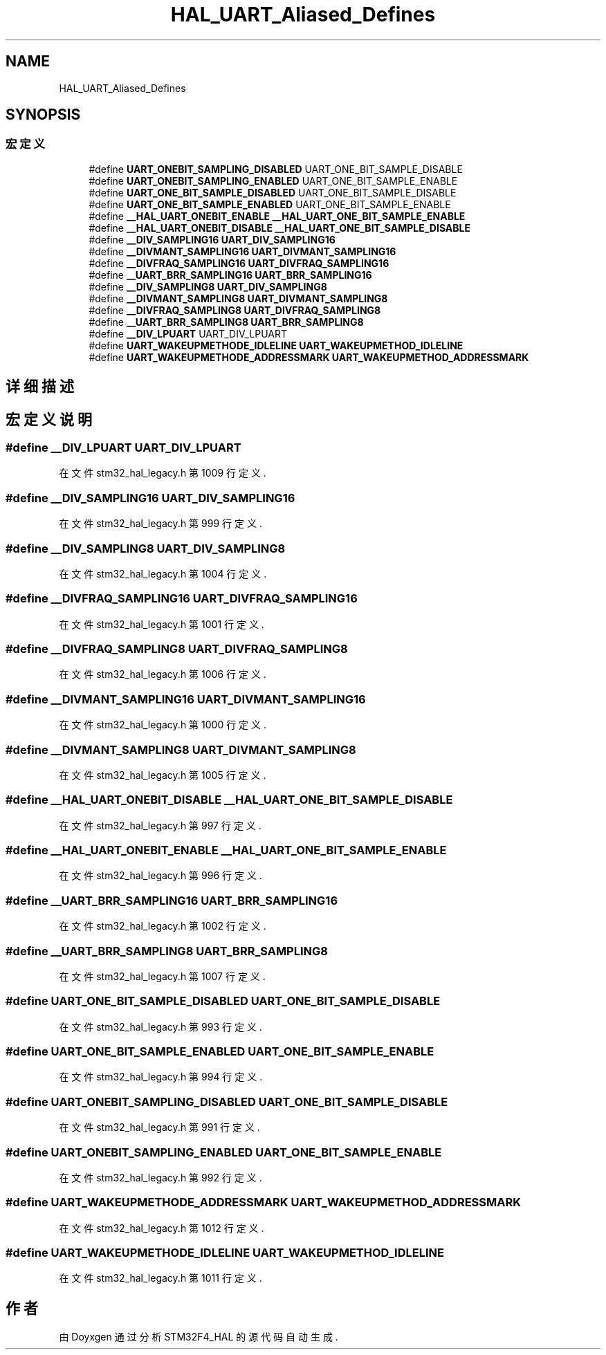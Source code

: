 .TH "HAL_UART_Aliased_Defines" 3 "2020年 八月 7日 星期五" "Version 1.24.0" "STM32F4_HAL" \" -*- nroff -*-
.ad l
.nh
.SH NAME
HAL_UART_Aliased_Defines
.SH SYNOPSIS
.br
.PP
.SS "宏定义"

.in +1c
.ti -1c
.RI "#define \fBUART_ONEBIT_SAMPLING_DISABLED\fP   UART_ONE_BIT_SAMPLE_DISABLE"
.br
.ti -1c
.RI "#define \fBUART_ONEBIT_SAMPLING_ENABLED\fP   UART_ONE_BIT_SAMPLE_ENABLE"
.br
.ti -1c
.RI "#define \fBUART_ONE_BIT_SAMPLE_DISABLED\fP   UART_ONE_BIT_SAMPLE_DISABLE"
.br
.ti -1c
.RI "#define \fBUART_ONE_BIT_SAMPLE_ENABLED\fP   UART_ONE_BIT_SAMPLE_ENABLE"
.br
.ti -1c
.RI "#define \fB__HAL_UART_ONEBIT_ENABLE\fP   \fB__HAL_UART_ONE_BIT_SAMPLE_ENABLE\fP"
.br
.ti -1c
.RI "#define \fB__HAL_UART_ONEBIT_DISABLE\fP   \fB__HAL_UART_ONE_BIT_SAMPLE_DISABLE\fP"
.br
.ti -1c
.RI "#define \fB__DIV_SAMPLING16\fP   \fBUART_DIV_SAMPLING16\fP"
.br
.ti -1c
.RI "#define \fB__DIVMANT_SAMPLING16\fP   \fBUART_DIVMANT_SAMPLING16\fP"
.br
.ti -1c
.RI "#define \fB__DIVFRAQ_SAMPLING16\fP   \fBUART_DIVFRAQ_SAMPLING16\fP"
.br
.ti -1c
.RI "#define \fB__UART_BRR_SAMPLING16\fP   \fBUART_BRR_SAMPLING16\fP"
.br
.ti -1c
.RI "#define \fB__DIV_SAMPLING8\fP   \fBUART_DIV_SAMPLING8\fP"
.br
.ti -1c
.RI "#define \fB__DIVMANT_SAMPLING8\fP   \fBUART_DIVMANT_SAMPLING8\fP"
.br
.ti -1c
.RI "#define \fB__DIVFRAQ_SAMPLING8\fP   \fBUART_DIVFRAQ_SAMPLING8\fP"
.br
.ti -1c
.RI "#define \fB__UART_BRR_SAMPLING8\fP   \fBUART_BRR_SAMPLING8\fP"
.br
.ti -1c
.RI "#define \fB__DIV_LPUART\fP   UART_DIV_LPUART"
.br
.ti -1c
.RI "#define \fBUART_WAKEUPMETHODE_IDLELINE\fP   \fBUART_WAKEUPMETHOD_IDLELINE\fP"
.br
.ti -1c
.RI "#define \fBUART_WAKEUPMETHODE_ADDRESSMARK\fP   \fBUART_WAKEUPMETHOD_ADDRESSMARK\fP"
.br
.in -1c
.SH "详细描述"
.PP 

.SH "宏定义说明"
.PP 
.SS "#define __DIV_LPUART   UART_DIV_LPUART"

.PP
在文件 stm32_hal_legacy\&.h 第 1009 行定义\&.
.SS "#define __DIV_SAMPLING16   \fBUART_DIV_SAMPLING16\fP"

.PP
在文件 stm32_hal_legacy\&.h 第 999 行定义\&.
.SS "#define __DIV_SAMPLING8   \fBUART_DIV_SAMPLING8\fP"

.PP
在文件 stm32_hal_legacy\&.h 第 1004 行定义\&.
.SS "#define __DIVFRAQ_SAMPLING16   \fBUART_DIVFRAQ_SAMPLING16\fP"

.PP
在文件 stm32_hal_legacy\&.h 第 1001 行定义\&.
.SS "#define __DIVFRAQ_SAMPLING8   \fBUART_DIVFRAQ_SAMPLING8\fP"

.PP
在文件 stm32_hal_legacy\&.h 第 1006 行定义\&.
.SS "#define __DIVMANT_SAMPLING16   \fBUART_DIVMANT_SAMPLING16\fP"

.PP
在文件 stm32_hal_legacy\&.h 第 1000 行定义\&.
.SS "#define __DIVMANT_SAMPLING8   \fBUART_DIVMANT_SAMPLING8\fP"

.PP
在文件 stm32_hal_legacy\&.h 第 1005 行定义\&.
.SS "#define __HAL_UART_ONEBIT_DISABLE   \fB__HAL_UART_ONE_BIT_SAMPLE_DISABLE\fP"

.PP
在文件 stm32_hal_legacy\&.h 第 997 行定义\&.
.SS "#define __HAL_UART_ONEBIT_ENABLE   \fB__HAL_UART_ONE_BIT_SAMPLE_ENABLE\fP"

.PP
在文件 stm32_hal_legacy\&.h 第 996 行定义\&.
.SS "#define __UART_BRR_SAMPLING16   \fBUART_BRR_SAMPLING16\fP"

.PP
在文件 stm32_hal_legacy\&.h 第 1002 行定义\&.
.SS "#define __UART_BRR_SAMPLING8   \fBUART_BRR_SAMPLING8\fP"

.PP
在文件 stm32_hal_legacy\&.h 第 1007 行定义\&.
.SS "#define UART_ONE_BIT_SAMPLE_DISABLED   UART_ONE_BIT_SAMPLE_DISABLE"

.PP
在文件 stm32_hal_legacy\&.h 第 993 行定义\&.
.SS "#define UART_ONE_BIT_SAMPLE_ENABLED   UART_ONE_BIT_SAMPLE_ENABLE"

.PP
在文件 stm32_hal_legacy\&.h 第 994 行定义\&.
.SS "#define UART_ONEBIT_SAMPLING_DISABLED   UART_ONE_BIT_SAMPLE_DISABLE"

.PP
在文件 stm32_hal_legacy\&.h 第 991 行定义\&.
.SS "#define UART_ONEBIT_SAMPLING_ENABLED   UART_ONE_BIT_SAMPLE_ENABLE"

.PP
在文件 stm32_hal_legacy\&.h 第 992 行定义\&.
.SS "#define UART_WAKEUPMETHODE_ADDRESSMARK   \fBUART_WAKEUPMETHOD_ADDRESSMARK\fP"

.PP
在文件 stm32_hal_legacy\&.h 第 1012 行定义\&.
.SS "#define UART_WAKEUPMETHODE_IDLELINE   \fBUART_WAKEUPMETHOD_IDLELINE\fP"

.PP
在文件 stm32_hal_legacy\&.h 第 1011 行定义\&.
.SH "作者"
.PP 
由 Doyxgen 通过分析 STM32F4_HAL 的 源代码自动生成\&.
